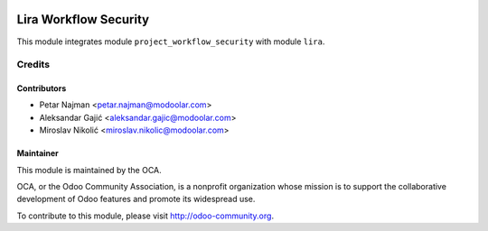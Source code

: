 .. image:: https://www.gnu.org/graphics/lgplv3-147x51.png
   :target: https://www.gnu.org/licenses/lgpl-3.0.en.html
   :alt: License: LGPL-v3

===============================
Lira Workflow Security
===============================

This module integrates module ``project_workflow_security`` with module ``lira``.


Credits
=======

Contributors
------------

* Petar Najman <petar.najman@modoolar.com>
* Aleksandar Gajić <aleksandar.gajic@modoolar.com>
* Miroslav Nikolić <miroslav.nikolic@modoolar.com>

Maintainer
----------

.. image:: https://odoo-community.org/logo.png
   :alt: Odoo Community Association
   :target: https://odoo-community.org

This module is maintained by the OCA.

OCA, or the Odoo Community Association, is a nonprofit organization whose
mission is to support the collaborative development of Odoo features and
promote its widespread use.

To contribute to this module, please visit http://odoo-community.org.
